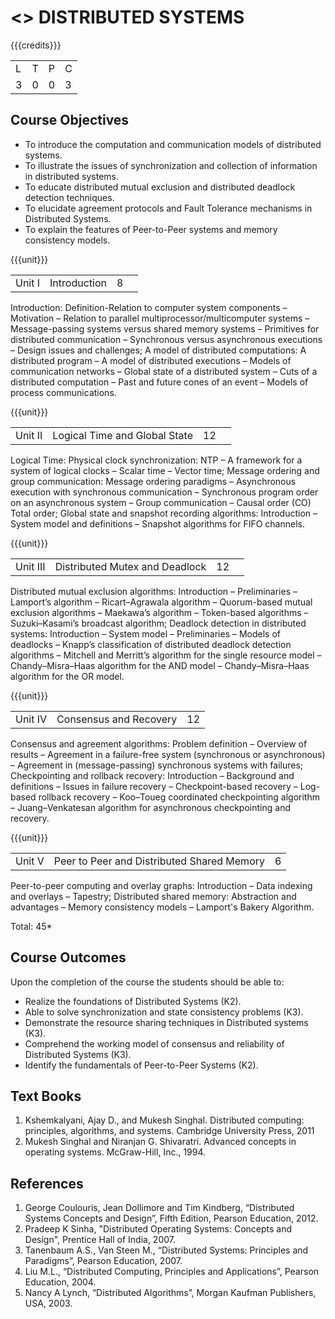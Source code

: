 * <<<701>>> DISTRIBUTED SYSTEMS
:properties:
:author: Ms. Y. V. Lokeswari and Mr. H. Shahul Hamead 
:end:

#+startup: showall

{{{credits}}}
| L | T | P | C |
| 3 | 0 | 0 | 3 |

** Course Objectives
- To introduce the computation and communication models of distributed systems.
- To illustrate the issues of synchronization and collection of information in distributed systems.
- To educate distributed mutual exclusion and distributed deadlock detection techniques.
- To elucidate agreement protocols and Fault Tolerance mechanisms in Distributed Systems. 
- To explain the features of Peer-to-Peer systems and memory consistency models.


{{{unit}}}
|Unit I|Introduction|8| 
Introduction: Definition-Relation to computer system components -- Motivation -- Relation to parallel multiprocessor/multicomputer systems -- Message-passing systems versus shared memory systems -- Primitives for distributed communication -- Synchronous versus asynchronous executions -- Design issues and challenges; A model of distributed computations: A distributed program -- A model of distributed executions -- Models of communication networks -- Global state of a distributed system -- Cuts of a distributed computation -- Past and future cones of an event -- Models of process communications.



{{{unit}}}
|Unit II |Logical Time and Global State|12| 
Logical Time: Physical clock synchronization: NTP -- A framework for a system of logical clocks -- Scalar time -- Vector time; Message ordering and group communication: Message ordering paradigms -- Asynchronous execution with synchronous communication -- Synchronous program order on an asynchronous system -- Group communication -- Causal order (CO) Total order; Global state and snapshot recording algorithms: Introduction -- System model and definitions -- Snapshot algorithms for FIFO channels.


{{{unit}}}
|Unit III|Distributed Mutex and Deadlock|12| 
Distributed mutual exclusion algorithms: Introduction -- Preliminaries -- Lamport’s algorithm -- Ricart–Agrawala algorithm -- Quorum-based mutual exclusion algorithms -- Maekawa’s algorithm -- Token-based algorithms -- Suzuki–Kasami’s broadcast algorithm; Deadlock detection in distributed systems: Introduction -- System model -- Preliminaries -- Models of deadlocks -- Knapp’s classification of distributed deadlock detection algorithms -- Mitchell and Merritt’s algorithm  for the single resource model -- Chandy–Misra–Haas algorithm for the AND model -- Chandy–Misra–Haas algorithm for the OR model.


{{{unit}}}
|Unit IV| Consensus and Recovery|12|
Consensus and agreement algorithms: Problem definition -- Overview of results -- Agreement in a failure-free system (synchronous or asynchronous) -- Agreement in (message-passing) synchronous systems with failures; Checkpointing and rollback recovery: Introduction -- Background and definitions -- Issues in failure recovery -- Checkpoint-based recovery -- Log-based rollback recovery -- Koo–Toueg coordinated checkpointing algorithm -- Juang–Venkatesan algorithm for asynchronous checkpointing and recovery.
#+BEGIN_COMMENT

#+END_COMMENT

{{{unit}}}
|Unit V|Peer to Peer and Distributed Shared Memory|6|
Peer-to-peer computing and overlay graphs: Introduction -- Data indexing and overlays -- Tapestry; Distributed shared memory: Abstraction and advantages -- Memory consistency models -- Lamport's Bakery Algorithm.


\hfill *Total: 45*

** Course Outcomes
Upon the completion of the course the students should be able to: 
- Realize the foundations of Distributed Systems (K2).
- Able to solve synchronization and state consistency problems (K3).
- Demonstrate the resource sharing techniques in Distributed systems (K3).
- Comprehend the working model of consensus and reliability of Distributed Systems (K3).
- Identify the fundamentals of Peer-to-Peer Systems (K2).


** Text Books
1. Kshemkalyani, Ajay D., and Mukesh Singhal. Distributed computing: principles, algorithms, and systems. Cambridge University Press, 2011
2. Mukesh Singhal and Niranjan G. Shivaratri. Advanced concepts in operating systems. McGraw-Hill, Inc., 1994.
	
** References
1. George Coulouris, Jean Dollimore and Tim Kindberg, “Distributed Systems Concepts and Design”, Fifth Edition, Pearson Education, 2012.
2. Pradeep K Sinha, "Distributed Operating Systems: Concepts and Design", Prentice Hall of India, 2007.
3. Tanenbaum A.S., Van Steen M., “Distributed Systems: Principles and Paradigms”, Pearson Education, 2007.
4. Liu M.L., “Distributed Computing, Principles and Applications”, Pearson Education, 2004.
5. Nancy A Lynch, “Distributed Algorithms”, Morgan Kaufman Publishers, USA, 2003.

